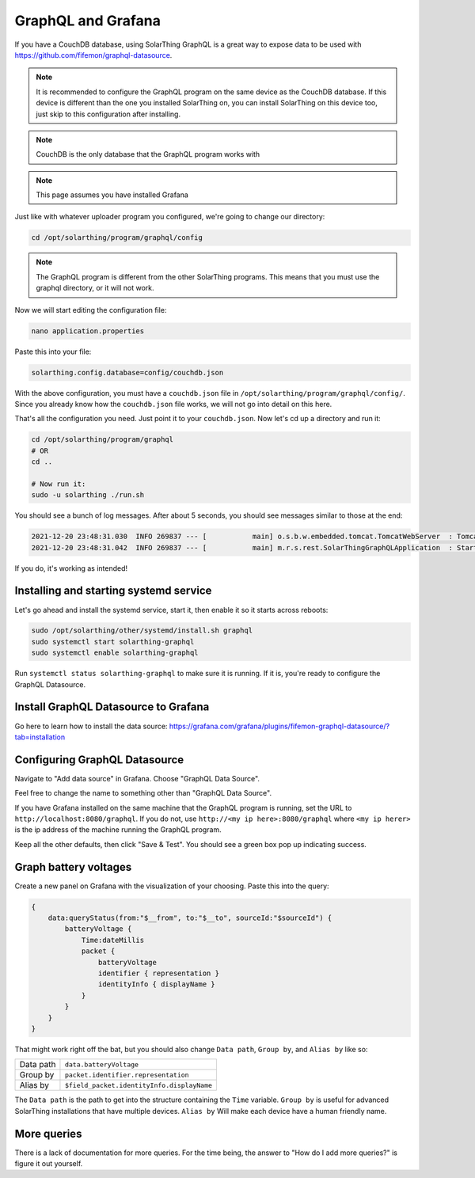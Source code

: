 GraphQL and Grafana
====================

If you have a CouchDB database, using SolarThing GraphQL is a great way to expose data to be used with https://github.com/fifemon/graphql-datasource.

.. note:: 

   It is recommended to configure the GraphQL program on the same device as the CouchDB database. If this device is different than the one
   you installed SolarThing on, you can install SolarThing on this device too, just skip to this configuration after installing.


.. note:: CouchDB is the only database that the GraphQL program works with

.. note:: This page assumes you have installed Grafana

Just like with whatever uploader program you configured, we're going to change our directory:


.. code-block:: shell

    cd /opt/solarthing/program/graphql/config

.. note:: The GraphQL program is different from the other SolarThing programs. This means that you must use the graphql directory, or it will not work.

Now we will start editing the configuration file:


.. code-block:: shell

    nano application.properties

Paste this into your file:

.. code-block:: ini

    solarthing.config.database=config/couchdb.json


With the above configuration, you must have a ``couchdb.json`` file in ``/opt/solarthing/program/graphql/config/``.
Since you already know how the ``couchdb.json`` file works, we will not go into detail on this here.

That's all the configuration you need. Just point it to your ``couchdb.json``. Now let's cd up a directory and run it:

.. code-block:: shell

    cd /opt/solarthing/program/graphql
    # OR
    cd ..

    # Now run it:
    sudo -u solarthing ./run.sh

You should see a bunch of log messages. After about 5 seconds, you should see messages similar to those at the end:

.. code-block:: log

    2021-12-20 23:48:31.030  INFO 269837 --- [           main] o.s.b.w.embedded.tomcat.TomcatWebServer  : Tomcat started on port(s): 8080 (http) with context path ''
    2021-12-20 23:48:31.042  INFO 269837 --- [           main] m.r.s.rest.SolarThingGraphQLApplication  : Started SolarThingGraphQLApplication in 3.846 seconds (JVM running for 4.88)

If you do, it's working as intended!

Installing and starting systemd service
----------------------------------------

Let's go ahead and install the systemd service, start it, then enable it so it starts across reboots:


.. code-block:: shell

    sudo /opt/solarthing/other/systemd/install.sh graphql
    sudo systemctl start solarthing-graphql
    sudo systemctl enable solarthing-graphql

Run ``systemctl status solarthing-graphql`` to make sure it is running. If it is, you're ready to configure the GraphQL Datasource.

Install GraphQL Datasource to Grafana
---------------------------------------

Go here to learn how to install the data source: https://grafana.com/grafana/plugins/fifemon-graphql-datasource/?tab=installation


Configuring GraphQL Datasource
--------------------------------

Navigate to "Add data source" in Grafana.  Choose "GraphQL Data Source".

Feel free to change the name to something other than "GraphQL Data Source".

If you have Grafana installed on the same machine that the GraphQL program is running, set the URL to ``http://localhost:8080/graphql``. 
If you do not, use ``http://<my ip here>:8080/graphql`` where ``<my ip herer>`` is the ip address of the machine running the GraphQL program.

Keep all the other defaults, then click "Save & Test". You should see a green box pop up indicating success.


Graph battery voltages
-----------------------

Create a new panel on Grafana with the visualization of your choosing. Paste this into the query:

.. code-block:: graphql

    {
        data:queryStatus(from:"$__from", to:"$__to", sourceId:"$sourceId") {
            batteryVoltage {
                Time:dateMillis
                packet {
                    batteryVoltage
                    identifier { representation }
                    identityInfo { displayName }
                }
            }
        }
    }

That might work right off the bat, but you should also change ``Data path``, ``Group by``, and ``Alias by`` like so:


+------------+-------------------------------------------+
| Data path  |  ``data.batteryVoltage``                  |
+------------+-------------------------------------------+
| Group by   |  ``packet.identifier.representation``     |
+------------+-------------------------------------------+
| Alias by   |``$field_packet.identityInfo.displayName`` |
+------------+-------------------------------------------+

The ``Data path`` is the path to get into the structure containing the ``Time`` variable. 
``Group by`` is useful for advanced SolarThing installations that have multiple devices.
``Alias by`` Will make each device have a human friendly name.


More queries
--------------

There is a lack of documentation for more queries. For the time being, the answer to "How do I add more queries?" is figure it out yourself.


